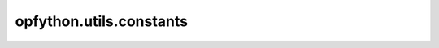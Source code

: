 opfython.utils.constants
=========================

.. autoapimodule:: opfython.utils.constants
    :members:
    :private-members:
    :special-members: